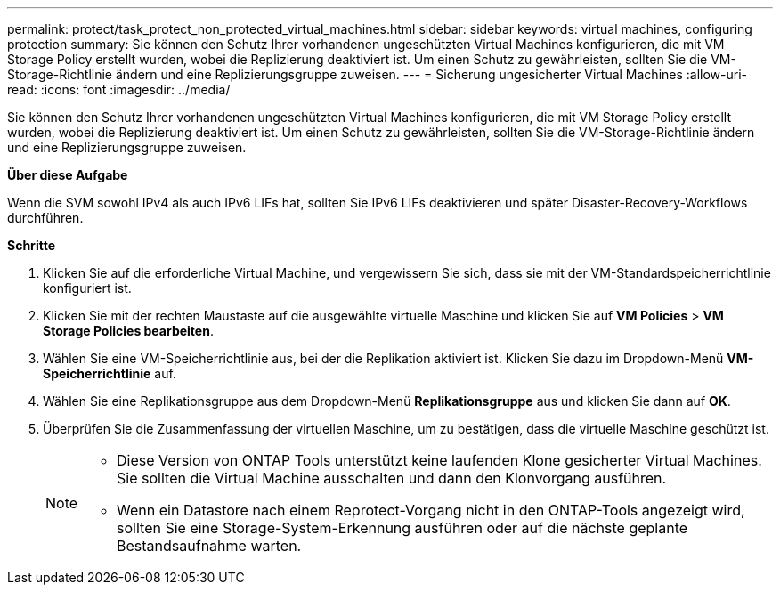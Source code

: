---
permalink: protect/task_protect_non_protected_virtual_machines.html 
sidebar: sidebar 
keywords: virtual machines, configuring protection 
summary: Sie können den Schutz Ihrer vorhandenen ungeschützten Virtual Machines konfigurieren, die mit VM Storage Policy erstellt wurden, wobei die Replizierung deaktiviert ist. Um einen Schutz zu gewährleisten, sollten Sie die VM-Storage-Richtlinie ändern und eine Replizierungsgruppe zuweisen. 
---
= Sicherung ungesicherter Virtual Machines
:allow-uri-read: 
:icons: font
:imagesdir: ../media/


[role="lead"]
Sie können den Schutz Ihrer vorhandenen ungeschützten Virtual Machines konfigurieren, die mit VM Storage Policy erstellt wurden, wobei die Replizierung deaktiviert ist. Um einen Schutz zu gewährleisten, sollten Sie die VM-Storage-Richtlinie ändern und eine Replizierungsgruppe zuweisen.

*Über diese Aufgabe*

Wenn die SVM sowohl IPv4 als auch IPv6 LIFs hat, sollten Sie IPv6 LIFs deaktivieren und später Disaster-Recovery-Workflows durchführen.

*Schritte*

. Klicken Sie auf die erforderliche Virtual Machine, und vergewissern Sie sich, dass sie mit der VM-Standardspeicherrichtlinie konfiguriert ist.
. Klicken Sie mit der rechten Maustaste auf die ausgewählte virtuelle Maschine und klicken Sie auf *VM Policies* > *VM Storage Policies bearbeiten*.
. Wählen Sie eine VM-Speicherrichtlinie aus, bei der die Replikation aktiviert ist. Klicken Sie dazu im Dropdown-Menü *VM-Speicherrichtlinie* auf.
. Wählen Sie eine Replikationsgruppe aus dem Dropdown-Menü *Replikationsgruppe* aus und klicken Sie dann auf *OK*.
. Überprüfen Sie die Zusammenfassung der virtuellen Maschine, um zu bestätigen, dass die virtuelle Maschine geschützt ist.
+
[NOTE]
====
** Diese Version von ONTAP Tools unterstützt keine laufenden Klone gesicherter Virtual Machines. Sie sollten die Virtual Machine ausschalten und dann den Klonvorgang ausführen.
** Wenn ein Datastore nach einem Reprotect-Vorgang nicht in den ONTAP-Tools angezeigt wird, sollten Sie eine Storage-System-Erkennung ausführen oder auf die nächste geplante Bestandsaufnahme warten.


====

